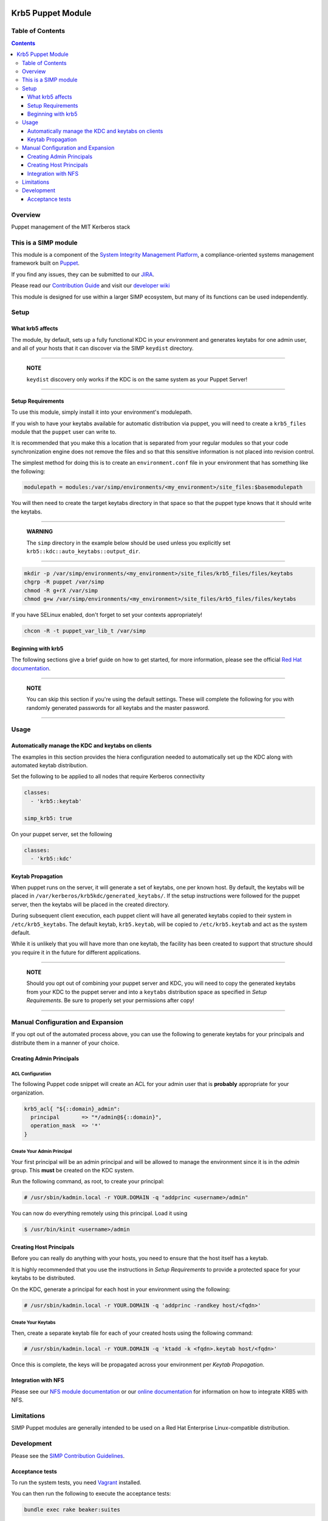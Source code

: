 |License| |Build Status| |SIMP compatibility|

Krb5 Puppet Module
==================

Table of Contents
-----------------

.. contents::
  :depth: 3

Overview
--------

Puppet management of the MIT Kerberos stack

This is a SIMP module
---------------------

This module is a component of the `System Integrity Management Platform`_, a
compliance-oriented systems management framework built on `Puppet`_.

If you find any issues, they can be submitted to our `JIRA`_.

Please read our `Contribution Guide`_ and visit our `developer wiki`_

This module is designed for use within a larger SIMP ecosystem, but many of its
functions can be used independently.

Setup
-----

What krb5 affects
^^^^^^^^^^^^^^^^^

The module, by default, sets up a fully functional KDC in your environment and
generates keytabs for one admin user, and all of your hosts that it can
discover via the SIMP ``keydist`` directory.

--------------------

  **NOTE**

  ``keydist`` discovery only works if the KDC is on the same system as your
  Puppet Server!

--------------------

Setup Requirements
^^^^^^^^^^^^^^^^^^

To use this module, simply install it into your environment's modulepath.

If you wish to have your keytabs available for automatic distribution via
puppet, you will need to create a ``krb5_files`` module that the ``puppet``
user can write to.

It is recommended that you make this a location that is separated from your
regular modules so that your code synchronization engine does not remove the
files and so that this sensitive information is not placed into revision
control.

The simplest method for doing this is to create an ``environment.conf`` file in
your environment that has something like the following:

.. code:: shell

   modulepath = modules:/var/simp/environments/<my_environment>/site_files:$basemodulepath

You will then need to create the target keytabs directory in that space so that
the puppet type knows that it should write the keytabs.

--------------------

  **WARNING**

  The ``simp`` directory in the example below should be used unless you
  explicitly set ``krb5::kdc::auto_keytabs::output_dir``.

--------------------

.. code:: shell

   mkdir -p /var/simp/environments/<my_environment>/site_files/krb5_files/files/keytabs
   chgrp -R puppet /var/simp
   chmod -R g+rX /var/simp
   chmod g+w /var/simp/environments/<my_environment>/site_files/krb5_files/files/keytabs

If you have SELinux enabled, don't forget to set your contexts appropriately!

.. code:: shell

   chcon -R -t puppet_var_lib_t /var/simp

Beginning with krb5
^^^^^^^^^^^^^^^^^^^

The following sections give a brief guide on how to get started, for more
information, please see the official `Red Hat documentation`_.

--------------------

  **NOTE**

  You can skip this section if you're using the default settings. These will
  complete the following for you with randomly generated passwords for all
  keytabs and the master password.

--------------------

Usage
-----

Automatically manage the KDC and keytabs on clients
^^^^^^^^^^^^^^^^^^^^^^^^^^^^^^^^^^^^^^^^^^^^^^^^^^^

The examples in this section provides the hiera configuration needed to
automatically set up the KDC along with automated keytab distribution.

Set the following to be applied to all nodes that require Kerberos connectivity

.. code:: yaml

   classes:
     - 'krb5::keytab'

   simp_krb5: true

On your puppet server, set the following

.. code:: yaml

   classes:
     - 'krb5::kdc'

Keytab Propagation
^^^^^^^^^^^^^^^^^^

When puppet runs on the server, it will generate a set of keytabs, one per
known host. By default, the keytabs will be placed in
``/var/kerberos/krb5kdc/generated_keytabs/``. If the setup instructions were
followed for the puppet server, then the keytabs will be placed in the
created directory.

During subsequent client execution, each puppet client will have all generated
keytabs copied to their system in ``/etc/krb5_keytabs``. The default keytab,
``krb5.keytab``, will be copied to ``/etc/krb5.keytab`` and act as the system
default.

While it is unlikely that you will have more than one keytab, the facility has
been created to support that structure should you require it in the future for
different applications.

--------------------

  **NOTE**

  Should you opt out of combining your puppet server and KDC, you will need to
  copy the generated keytabs from your KDC to the puppet server and into a
  ``keytabs`` distribution space as specified in `Setup Requirements`. Be sure
  to properly set your permissions after copy!

--------------------

Manual Configuration and Expansion
----------------------------------

If you opt out of the automated process above, you can use the following to
generate keytabs for your principals and distribute them in a manner of your
choice.

Creating Admin Principals
^^^^^^^^^^^^^^^^^^^^^^^^^

ACL Configuration
"""""""""""""""""

The following Puppet code snippet will create an ACL for your admin user that
is **probably** appropriate for your organization.

.. code:: ruby

   krb5_acl{ "${::domain}_admin":
     principal       => "*/admin@${::domain}",
     operation_mask  => '*'
   }

Create Your Admin Principal
"""""""""""""""""""""""""""

Your first principal will be an admin principal and will be allowed to manage
the environment since it is in the `admin` group. This **must** be created on
the KDC system.

Run the following command, as root, to create your principal:

.. code:: bash

   # /usr/sbin/kadmin.local -r YOUR.DOMAIN -q "addprinc <username>/admin"

You can now do everything remotely using this principal. Load it using

.. code:: bash

   $ /usr/bin/kinit <username>/admin

Creating Host Principals
^^^^^^^^^^^^^^^^^^^^^^^^

Before you can really do anything with your hosts, you need to ensure that the
host itself has a keytab.

It is highly recommended that you use the instructions in `Setup Requirements`
to provide a protected space for your keytabs to be distributed.

On the KDC, generate a principal for each host in your environment using the
following:

.. code:: bash

   # /usr/sbin/kadmin.local -r YOUR.DOMAIN -q 'addprinc -randkey host/<fqdn>'

Create Your Keytabs
"""""""""""""""""""

Then, create a separate keytab file for each of your created hosts using the
following command:

.. code:: bash

   # /usr/sbin/kadmin.local -r YOUR.DOMAIN -q 'ktadd -k <fqdn>.keytab host/<fqdn>'


Once this is complete, the keys will be propagated across your environment per
`Keytab Propagation`.

Integration with NFS
^^^^^^^^^^^^^^^^^^^^

Please see our `NFS module documentation`_ or our `online documentation`_ for
information on how to integrate KRB5 with NFS.

Limitations
-----------

SIMP Puppet modules are generally intended to be used on a Red Hat Enterprise
Linux-compatible distribution.

Development
-----------

Please see the `SIMP Contribution Guidelines`_.

Acceptance tests
^^^^^^^^^^^^^^^^

To run the system tests, you need `Vagrant`_ installed.

You can then run the following to execute the acceptance tests:

.. code:: shell

   bundle exec rake beaker:suites

Some environment variables may be useful:

.. code:: shell

   BEAKER_debug=true
   BEAKER_provision=no
   BEAKER_destroy=no
   BEAKER_use_fixtures_dir_for_modules=yes

*  ``BEAKER_debug``: show the commands being run on the STU and their output.
*  ``BEAKER_destroy=no``: prevent the machine destruction after the tests
   finish so you can inspect the state.
*  ``BEAKER_provision=no``: prevent the machine from being recreated.  This can
   save a lot of time while you're writing the tests.
*  ``BEAKER_use_fixtures_dir_for_modules=yes``: cause all module dependencies
   to be loaded from the ``spec/fixtures/modules`` directory, based on the
   contents of ``.fixtures.yml``. The contents of this directory are usually
   populated by ``bundle exec rake spec_prep``. This can be used to run
   acceptance tests to run on isolated networks.

.. |License| image:: http://img.shields.io/:license-apache-blue.svg
   :target: http://www.apache.org/licenses/LICENSE-2.0.html
.. |Build Status| image:: https://travis-ci.org/simp/pupmod-simp-krb5.svg
   :target: https://travis-ci.org/simp/pupmod-simp-krb5
.. |SIMP compatibility| image:: https://img.shields.io/badge/SIMP%20compatibility-4.2.*%2F5.1.*-orange.svg
   :target: https://img.shields.io/badge/SIMP%20compatibility-4.2.*%2F5.1.*-orange.svg

.. _Contribution Guide: https://simp-project.atlassian.net/wiki/display/SD/Contributing+to+SIMP
.. _JIRA:  https://simp-project.atlassian.net
.. _NFS module documentation: https://github.com/simp/pupmod-simp-nfs
.. _Puppet: https://puppet.com
.. _Red Hat documentation: https://access.redhat.com/knowledge/docs/en-US/Red_Hat_Enterprise_Linux/6/html/Managing_Smart_Cards/Configuring_a_Kerberos_5_Server.html
.. _SIMP Contribution Guidelines: https://simp-project.atlassian.net/wiki/display/SD/Contributing+to+SIMP
.. _System Integrity Management Platform: https://github.com/NationalSecurityAgency/SIMP
.. _Vagrant: https://www.vagrantup.com
.. _developer wiki: https://simp-project.atlassian.net/wiki/display/SD/SIMP+Development+Home
.. _online documentation: http://simp.readthedocs.io/en/master/user_guide/HOWTO/NFS.html#exporting-home-directories

